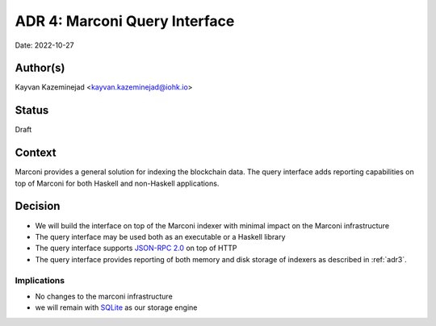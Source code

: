 .. _adr4:

ADR 4: Marconi Query Interface
==============================

Date: 2022-10-27

Author(s)
---------

Kayvan Kazeminejad <kayvan.kazeminejad@iohk.io>

Status
------

Draft

Context
-------

Marconi provides a general solution for indexing the blockchain data.
The query interface adds reporting capabilities on top of Marconi for both Haskell and non-Haskell applications.

Decision
--------

- We will build the interface on top of the Marconi indexer with minimal impact on the Marconi infrastructure

- The query interface may be used both as an executable or a Haskell library

- The query interface supports `JSON-RPC 2.0 <https://www.jsonrpc.org/>`_ on top of HTTP

- The query interface provides reporting of both memory and disk storage of indexers as described in :ref:`adr3`.

Implications
^^^^^^^^^^^^

- No changes to the marconi infrastructure

- we will remain with `SQLite <https://www.sqlite.org/index.html>`_ as our storage engine

